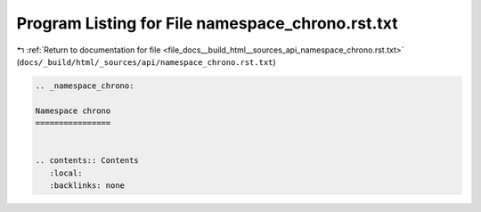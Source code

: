 
.. _program_listing_file_docs__build_html__sources_api_namespace_chrono.rst.txt:

Program Listing for File namespace_chrono.rst.txt
=================================================

|exhale_lsh| :ref:`Return to documentation for file <file_docs__build_html__sources_api_namespace_chrono.rst.txt>` (``docs/_build/html/_sources/api/namespace_chrono.rst.txt``)

.. |exhale_lsh| unicode:: U+021B0 .. UPWARDS ARROW WITH TIP LEFTWARDS

.. code-block:: cpp

   
   .. _namespace_chrono:
   
   Namespace chrono
   ================
   
   
   .. contents:: Contents
      :local:
      :backlinks: none
   
   
   
